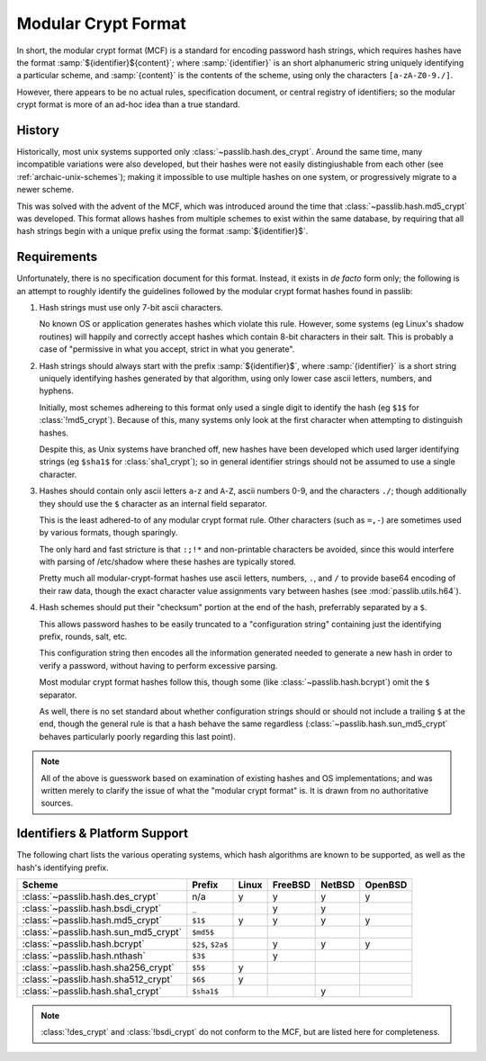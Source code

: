 .. index:: modular crypt format

.. _modular-crypt-format:

.. rst-class:: html-toggle

====================
Modular Crypt Format
====================

.. centered:: *or*, a side note about a standard that isn't

In short, the modular crypt format (MCF) is a standard
for encoding password hash strings, which requires hashes
have the format :samp:`${identifier}${content}`; where
:samp:`{identifier}` is an short alphanumeric string uniquely
identifying a particular scheme, and :samp:`{content}`
is the contents of the scheme, using only the characters
``[a-zA-Z0-9./]``.

However, there appears to be no actual rules, specification document,
or central registry of identifiers; so the modular
crypt format is more of an ad-hoc idea than a true standard.

History
=======
Historically, most unix systems supported only :class:`~passlib.hash.des_crypt`.
Around the same time, many incompatible variations were also developed,
but their hashes were not easily distingiushable from each other
(see :ref:`archaic-unix-schemes`); making it impossible to use
multiple hashes on one system, or progressively migrate to a newer scheme.

This was solved with the advent of the MCF,
which was introduced around the time that :class:`~passlib.hash.md5_crypt` was developed.
This format allows hashes from multiple schemes to exist within the same
database, by requiring that all hash strings begin with a unique prefix
using the format :samp:`${identifier}$`.

Requirements
============
Unfortunately, there is no specification document for this format.
Instead, it exists in *de facto* form only; the following
is an attempt to roughly identify the guidelines followed
by the modular crypt format hashes found in passlib:

1. Hash strings must use only 7-bit ascii characters.

   No known OS or application generates hashes which violate this rule.
   However, some systems (eg Linux's shadow routines) will happily
   and correctly accept hashes which contain 8-bit characters in their salt.
   This is probably a case of "permissive in what you accept,
   strict in what you generate".

2. Hash strings should always start with the prefix :samp:`${identifier}$`,
   where :samp:`{identifier}` is a short string uniquely identifying
   hashes generated by that algorithm, using only lower case ascii
   letters, numbers, and hyphens.

   Initially, most schemes adhereing to this format
   only used a single digit to identify the hash
   (eg ``$1$`` for :class:`!md5_crypt`).
   Because of this, many systems only look at the first
   character when attempting to distinguish hashes.

   Despite this, as Unix systems have branched off,
   new hashes have been developed which used larger
   identifying strings (eg ``$sha1$`` for :class:`sha1_crypt`);
   so in general identifier strings should not be assumed to use a single character.

3. Hashes should contain only ascii letters ``a``-``z`` and ``A``-``Z``,
   ascii numbers 0-9, and the characters ``./``; though additionally
   they should use the ``$`` character as an internal field separator.

   This is the least adhered-to of any modular crypt format rule.
   Other characters (such as ``=,-``) are sometimes
   used by various formats, though sparingly.

   The only hard and fast stricture
   is that ``:;!*`` and non-printable characters be avoided,
   since this would interfere with parsing of /etc/shadow
   where these hashes are typically stored.

   Pretty much all modular-crypt-format hashes
   use ascii letters, numbers, ``.``, and ``/``
   to provide base64 encoding of their raw data,
   though the exact character value assignments vary between hashes
   (see :mod:`passlib.utils.h64`).

4. Hash schemes should put their "checksum" portion
   at the end of the hash, preferrably separated
   by a ``$``.

   This allows password hashes to be easily truncated
   to a "configuration string" containing just
   the identifying prefix, rounds, salt, etc.

   This configuration string then encodes all the information
   generated needed to generate a new hash
   in order to verify a password, without
   having to perform excessive parsing.

   Most modular crypt format hashes follow this,
   though some (like :class:`~passlib.hash.bcrypt`) omit the ``$`` separator.

   As well, there is no set standard about whether configuration
   strings should or should not include a trailing ``$`` at the end,
   though the general rule is that a hash behave the same regardless
   (:class:`~passlib.hash.sun_md5_crypt` behaves particularly poorly
   regarding this last point).

.. note::

    All of the above is guesswork based on examination of existing
    hashes and OS implementations; and was written merely
    to clarify the issue of what the "modular crypt format" is.
    It is drawn from no authoritative sources.

.. index:: modular crypt format; known identifiers

.. _mcf-identifiers:

Identifiers & Platform Support
==============================

The following chart lists the various operating systems, which
hash algorithms are known to be supported, as well as the hash's
identifying prefix.

==================================== ================== =========== =========== =========== ===========
Scheme                               Prefix             Linux       FreeBSD     NetBSD      OpenBSD
==================================== ================== =========== =========== =========== ===========
:class:`~passlib.hash.des_crypt`     n/a                y           y           y           y
:class:`~passlib.hash.bsdi_crypt`    ``_``                          y           y
:class:`~passlib.hash.md5_crypt`     ``$1$``            y           y           y           y
:class:`~passlib.hash.sun_md5_crypt` ``$md5$``
:class:`~passlib.hash.bcrypt`        ``$2$``, ``$2a$``              y           y           y
:class:`~passlib.hash.nthash`        ``$3$``                        y
:class:`~passlib.hash.sha256_crypt`  ``$5$``            y
:class:`~passlib.hash.sha512_crypt`  ``$6$``            y
:class:`~passlib.hash.sha1_crypt`    ``$sha1$``                                 y
==================================== ================== =========== =========== =========== ===========

.. note::

    :class:`!des_crypt` and :class:`!bsdi_crypt` do not conform to the MCF,
    but are listed here for completeness.

.. todo::

    include Solaris and other Unix flavors in this chart.
